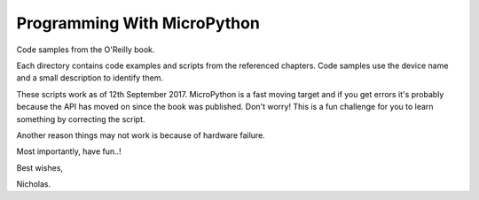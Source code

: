 Programming With MicroPython
============================

Code samples from the O'Reilly book.

Each directory contains code examples and scripts from the referenced
chapters. Code samples use the device name and a small description to identify
them.

These scripts work as of 12th September 2017. MicroPython is a fast moving
target and if you get errors it's probably because the API has moved on since
the book was published. Don't worry! This is a fun challenge for you to
learn something by correcting the script.

Another reason things may not work is because of hardware failure.

Most importantly, have fun..!

Best wishes,

Nicholas.
